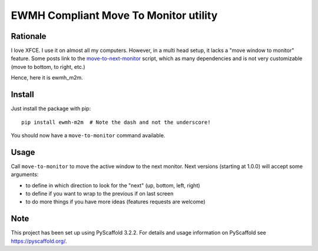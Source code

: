 ======================================
EWMH Compliant Move To Monitor utility
======================================

Rationale
=========

I love XFCE. I use it on almost all my computers.
However, in a multi head setup, it lacks a "move window to monitor" feature.
Some posts link to the `move-to-next-monitor`_ script, which as many dependencies and is not very customizable
(move to bottom, to right, etc.)

Hence, here it is ewmh_m2m.

Install
=======

Just install the package with pip::

    pip install ewmh-m2m  # Note the dash and not the underscore!

You should now have a ``move-to-monitor`` command available.

Usage
=====

Call ``move-to-monitor`` to move the active window to the next monitor.
Next versions (starting at 1.0.0) will accept some arguments:

* to define in which direction to look for the "next" (up, bottom, left, right)
* to define if you want to wrap to the previous if on last screen
* to do more things if you have more ideas (features requests are welcome)


Note
====

This project has been set up using PyScaffold 3.2.2. For details and usage
information on PyScaffold see https://pyscaffold.org/.

.. _move-to-next-monitor: https://github.com/jc00ke/move-to-next-monitor
